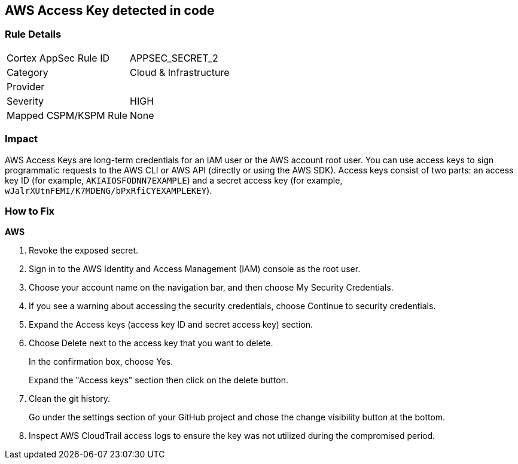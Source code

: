 == AWS Access Key detected in code


=== Rule Details

[cols="1,2"]
|===
|Cortex AppSec Rule ID |APPSEC_SECRET_2
|Category |Cloud & Infrastructure
|Provider |
|Severity |HIGH
|Mapped CSPM/KSPM Rule |None
|===


=== Impact
AWS Access Keys are long-term credentials for an IAM user or the AWS account root user.
You can use access keys to sign programmatic requests to the AWS CLI or AWS API (directly or using the AWS SDK).
Access keys consist of two parts: an access key ID (for example, `AKIAIOSFODNN7EXAMPLE`) and a secret access key (for example, `wJalrXUtnFEMI/K7MDENG/bPxRfiCYEXAMPLEKEY`).

=== How to Fix


*AWS* 



.  Revoke the exposed secret.

. Sign in to the AWS Identity and Access Management (IAM) console as the root user.

. Choose your account name on the navigation bar, and then choose My Security Credentials.

. If you see a warning about accessing the security credentials, choose Continue to security credentials.

. Expand the Access keys (access key ID and secret access key) section.

. Choose Delete next to the access key that you want to delete.
+
In the confirmation box, choose Yes.
+
Expand the "Access keys" section then click on the delete button.

.  Clean the git history.
+
Go under the settings section of your GitHub project and chose the change visibility button at the bottom.

.  Inspect AWS CloudTrail access logs to ensure the key was not utilized during the compromised period.
